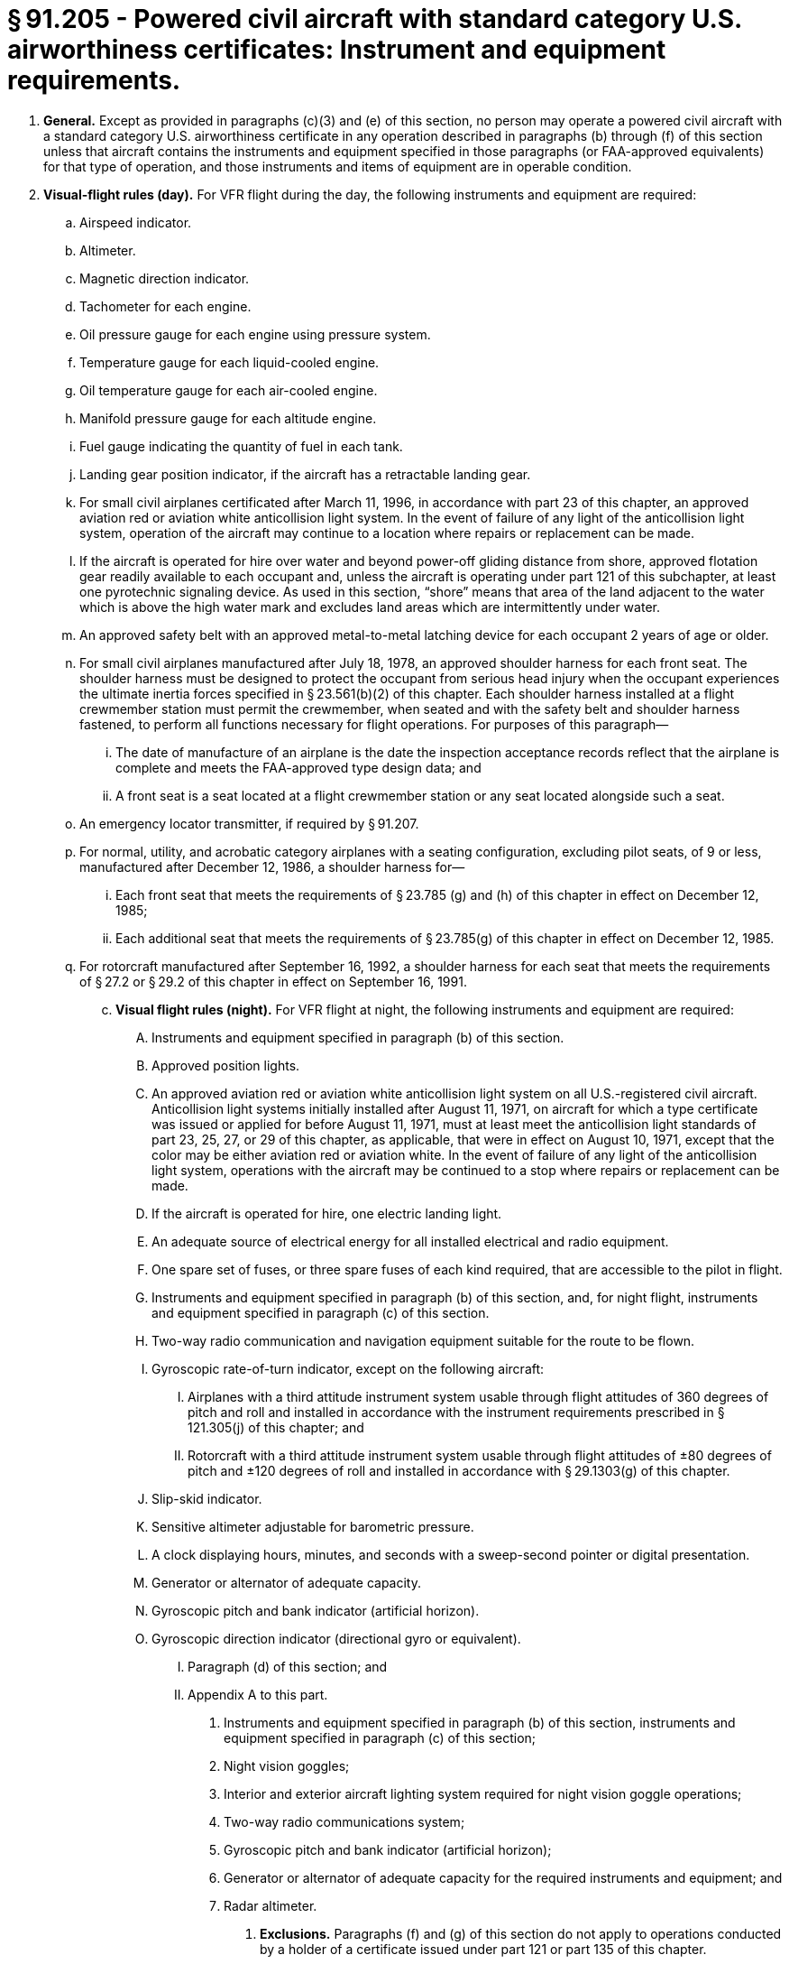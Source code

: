 # § 91.205 - Powered civil aircraft with standard category U.S. airworthiness certificates: Instrument and equipment requirements.

[start=1,loweralpha]
. *General.* Except as provided in paragraphs (c)(3) and (e) of this section, no person may operate a powered civil aircraft with a standard category U.S. airworthiness certificate in any operation described in paragraphs (b) through (f) of this section unless that aircraft contains the instruments and equipment specified in those paragraphs (or FAA-approved equivalents) for that type of operation, and those instruments and items of equipment are in operable condition.
. *Visual-flight rules (day).* For VFR flight during the day, the following instruments and equipment are required:
[start=1,arabic]
.. Airspeed indicator.
.. Altimeter.
.. Magnetic direction indicator.
.. Tachometer for each engine.
.. Oil pressure gauge for each engine using pressure system.
.. Temperature gauge for each liquid-cooled engine.
.. Oil temperature gauge for each air-cooled engine.
.. Manifold pressure gauge for each altitude engine.
.. Fuel gauge indicating the quantity of fuel in each tank.
.. Landing gear position indicator, if the aircraft has a retractable landing gear.
.. For small civil airplanes certificated after March 11, 1996, in accordance with part 23 of this chapter, an approved aviation red or aviation white anticollision light system. In the event of failure of any light of the anticollision light system, operation of the aircraft may continue to a location where repairs or replacement can be made.
.. If the aircraft is operated for hire over water and beyond power-off gliding distance from shore, approved flotation gear readily available to each occupant and, unless the aircraft is operating under part 121 of this subchapter, at least one pyrotechnic signaling device. As used in this section, “shore” means that area of the land adjacent to the water which is above the high water mark and excludes land areas which are intermittently under water.
.. An approved safety belt with an approved metal-to-metal latching device for each occupant 2 years of age or older.
.. For small civil airplanes manufactured after July 18, 1978, an approved shoulder harness for each front seat. The shoulder harness must be designed to protect the occupant from serious head injury when the occupant experiences the ultimate inertia forces specified in § 23.561(b)(2) of this chapter. Each shoulder harness installed at a flight crewmember station must permit the crewmember, when seated and with the safety belt and shoulder harness fastened, to perform all functions necessary for flight operations. For purposes of this paragraph—
[start=1,lowerroman]
... The date of manufacture of an airplane is the date the inspection acceptance records reflect that the airplane is complete and meets the FAA-approved type design data; and
... A front seat is a seat located at a flight crewmember station or any seat located alongside such a seat.
.. An emergency locator transmitter, if required by § 91.207.
.. For normal, utility, and acrobatic category airplanes with a seating configuration, excluding pilot seats, of 9 or less, manufactured after December 12, 1986, a shoulder harness for—
[start=1,lowerroman]
... Each front seat that meets the requirements of § 23.785 (g) and (h) of this chapter in effect on December 12, 1985;
... Each additional seat that meets the requirements of § 23.785(g) of this chapter in effect on December 12, 1985.
.. For rotorcraft manufactured after September 16, 1992, a shoulder harness for each seat that meets the requirements of § 27.2 or § 29.2 of this chapter in effect on September 16, 1991.
[start=100,lowerroman]
... *Visual flight rules (night).* For VFR flight at night, the following instruments and equipment are required:
[start=1,arabic]
.... Instruments and equipment specified in paragraph (b) of this section.
.... Approved position lights.
.... An approved aviation red or aviation white anticollision light system on all U.S.-registered civil aircraft. Anticollision light systems initially installed after August 11, 1971, on aircraft for which a type certificate was issued or applied for before August 11, 1971, must at least meet the anticollision light standards of part 23, 25, 27, or 29 of this chapter, as applicable, that were in effect on August 10, 1971, except that the color may be either aviation red or aviation white. In the event of failure of any light of the anticollision light system, operations with the aircraft may be continued to a stop where repairs or replacement can be made.
.... If the aircraft is operated for hire, one electric landing light.
.... An adequate source of electrical energy for all installed electrical and radio equipment.
.... One spare set of fuses, or three spare fuses of each kind required, that are accessible to the pilot in flight.
[start=1,arabic]
.... Instruments and equipment specified in paragraph (b) of this section, and, for night flight, instruments and equipment specified in paragraph (c) of this section.
.... Two-way radio communication and navigation equipment suitable for the route to be flown.
.... Gyroscopic rate-of-turn indicator, except on the following aircraft:
[start=1,lowerroman]
..... Airplanes with a third attitude instrument system usable through flight attitudes of 360 degrees of pitch and roll and installed in accordance with the instrument requirements prescribed in § 121.305(j) of this chapter; and
..... Rotorcraft with a third attitude instrument system usable through flight attitudes of ±80 degrees of pitch and ±120 degrees of roll and installed in accordance with § 29.1303(g) of this chapter.
.... Slip-skid indicator.
.... Sensitive altimeter adjustable for barometric pressure.
.... A clock displaying hours, minutes, and seconds with a sweep-second pointer or digital presentation.
.... Generator or alternator of adequate capacity.
.... Gyroscopic pitch and bank indicator (artificial horizon).
.... Gyroscopic direction indicator (directional gyro or equivalent).
[start=1,arabic]
..... Paragraph (d) of this section; and
..... Appendix A to this part.
[start=1,arabic]
...... Instruments and equipment specified in paragraph (b) of this section, instruments and equipment specified in paragraph (c) of this section;
...... Night vision goggles;
...... Interior and exterior aircraft lighting system required for night vision goggle operations;
...... Two-way radio communications system;
...... Gyroscopic pitch and bank indicator (artificial horizon);
...... Generator or alternator of adequate capacity for the required instruments and equipment; and
...... Radar altimeter.
[start=1,lowerroman]
....... *Exclusions.* Paragraphs (f) and (g) of this section do not apply to operations conducted by a holder of a certificate issued under part 121 or part 135 of this chapter.

*Instrument flight rules.* For IFR flight, the following instruments and equipment are required:

*Flight at and above 24,000 feet MSL (FL 240).* If VOR navigation equipment is required under paragraph (d)(2) of this section, no person may operate a U.S.-registered civil aircraft within the 50 states and the District of Columbia at or above FL 240 unless that aircraft is equipped with approved DME or a suitable RNAV system. When the DME or RNAV system required by this paragraph fails at and above FL 240, the pilot in command of the aircraft must notify ATC immediately, and then may continue operations at and above FL 240 to the next airport of intended landing where repairs or replacement of the equipment can be made.

*Category II operations.* The requirements for Category II operations are the instruments and equipment specified in—

*Category III operations.* The instruments and equipment required for Category III operations are specified in paragraph (d) of this section.

*Night vision goggle operations.* For night vision goggle operations, the following instruments and equipment must be installed in the aircraft, functioning in a normal manner, and approved for use by the FAA:

